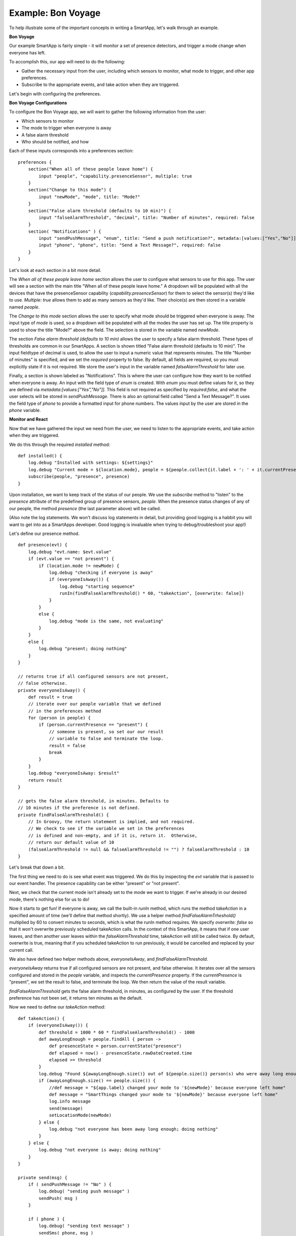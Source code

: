 Example: Bon Voyage
===================

To help illustrate some of the important concepts in writing a SmartApp,
let's walk through an example.

**Bon Voyage**

Our example SmartApp is fairly simple - it will monitor a set of presence
detectors, and trigger a mode change when everyone has left.

To accomplish this, our app will need to do the following:

- Gather the necessary input from the user, including which sensors to monitor, what mode to trigger, and other app preferences.
- Subscribe to the appropriate events, and take action when they are triggered.

Let's begin with configuring the preferences.

**Bon Voyage Configurations**

To configure the Bon Voyage app, we will want to gather the following information
from the user:

- Which sensors to monitor
- The mode to trigger when everyone is away
- A false alarm threshold
- Who should be notified, and how

Each of these inputs corresponds into a preferences section:

::

    preferences {
        section("When all of these people leave home") {
            input "people", "capability.presenceSensor", multiple: true
        }
        section("Change to this mode") {
            input "newMode", "mode", title: "Mode?"
        }
        section("False alarm threshold (defaults to 10 min)") {
            input "falseAlarmThreshold", "decimal", title: "Number of minutes", required: false
        }
        section( "Notifications" ) {
            input "sendPushMessage", "enum", title: "Send a push notification?", metadata:[values:["Yes","No"]], required:false
            input "phone", "phone", title: "Send a Text Message?", required: false
        }
    }

Let's look at each section in a bit more detail.

The *When all of these people leave home* section allows the user to 
configure what sensors to use for this app.
The user will see a section with the main title "When all of these
people leave home." A dropdown will be populated with all the devices
that have the presenceSensor capability (`capability.presenceSensor`) 
for them to select the sensor(s) they'd like to use. 
`Multiple: true` allows them to add as many sensors as they'd like. 
Their choice(s) are then stored in a variable named `people`.

The *Change to this mode* section allows the user to specify what mode
should be triggered when everyone is away. The input type of *mode* 
is used, so a dropdown will be populated with all the modes the user 
has set up. The title property is used to show the title "Mode?" above 
the field. The selection is stored in the variable named `newMode`.

The section *False alarm threshold (defaults to 10 min)* allows the 
user to specify a false alarm threshold. These types of thresholds are 
common in our SmartApps. A section is shown titled "False alarm 
threshold (defaults to 10 min)". The input fieldtype of decimal is 
used, to allow the user to input a numeric value that represents minutes. 
The title "Number of minutes" is specified, and we set the `required` 
property to false. By default, all fields are required, so you must 
explicitly state if it is not required. We store the user's input in 
the variable named `falseAlarmThreshold` for later use.

Finally, a section is shown labeled as "Notifications". This is where
the user can configure how they want to be notified when everyone is away.
An input with the field type of *enum* is created. With *enum* you must
define values for it, so they are defined via
`metadata:[values:["Yes","No"]]`. This field is not required as
specified by `required:false`, and what the user selects will be stored
in `sendPushMessage`. There is also an optional field called "Send a
Text Message?". It uses the field type of `phone` to provide a
formatted input for phone numbers. The values input by the user are stored in
the `phone` variable.

**Monitor and React**

Now that we have gathered the input we need from the user, we need to listen
to the appropriate events, and take action when they are triggered.

We do this through the required `installed` method:

::

    def installed() {
        log.debug "Installed with settings: ${settings}"
        log.debug "Current mode = ${location.mode}, people = ${people.collect{it.label + ': ' + it.currentPresence}}"
        subscribe(people, "presence", presence)
    }

Upon installation, we want to keep track of the status of our people. We
use the `subscribe` method to "listen" to the `presence` attribute
of the predefined group of presence sensors, `people`. When the
presence status changes of any of our people, the method `presence`
(the last parameter above) will be called.

(Also note the log statements. We won't discuss log statements in detail,
but providing good logging is a habbit you will want to get into as a SmartApps
developer. Good logging is invaluable when trying to debug/troubleshoot your app!)

Let's define our presence method.

::

    def presence(evt) {
        log.debug "evt.name: $evt.value"
        if (evt.value == "not present") {
            if (location.mode != newMode) {
                log.debug "checking if everyone is away"  
                if (everyoneIsAway()) {
                    log.debug "starting sequence"
                    runIn(findFalseAlarmThreshold() * 60, "takeAction", [overwrite: false])
                }
            }
            else {
                log.debug "mode is the same, not evaluating"
            }
        }
        else {
            log.debug "present; doing nothing"
        }
    }

    // returns true if all configured sensors are not present,
    // false otherwise.
    private everyoneIsAway() {
        def result = true
        // iterate over our people variable that we defined
        // in the preferences method
        for (person in people) {
            if (person.currentPresence == "present") {
                // someone is present, so set our our result
                // variable to false and terminate the loop.
                result = false
                break
            }
        }
        log.debug "everyoneIsAway: $result"
        return result
    }

    // gets the false alarm threshold, in minutes. Defaults to 
    // 10 minutes if the preference is not defined.
    private findFalseAlarmThreshold() {
        // In Groovy, the return statement is implied, and not required.
        // We check to see if the variable we set in the preferences
        // is defined and non-empty, and if it is, return it.  Otherwise, 
        // return our default value of 10
        (falseAlarmThreshold != null && falseAlarmThreshold != "") ? falseAlarmThreshold : 10
    }

Let's break that down a bit.

The first thing we need to do is see what event was triggered. We do this
by inspecting the *evt* variable that is passed to our event handler.
The presence capability can be either "present" or "not present". 

Next, we check that the current mode isn't already set to the mode we
want to trigger. If we're already in our desired mode, there's nothing
else for us to do!

Now it starts to get fun! If everyone is away, we call the built-in *runIn* method,
which runs the method `takeAction` in a specified amount of time (we'll define that method shortly).
We use a helper method `findFalseAlarmTrheshold()` multiplied by 60
to convert minutes to seconds, which is what the runIn method requires.
We specify `overwrite: false` so that it won't overwrite previously scheduled
takeAction calls. In the context of this SmartApp, it means that if one user 
leaves, and then another user leaves within the `falseAlarmThreshold` time,
takeAction will still be called twice. By default, overwrite is true,
meaning that if you scheduled takeAction to run previously, it would be
cancelled and replaced by your current call.

We also have defined two helper methods above, `everyoneIsAway`, and 
`findFalseAlarmThreshold`. 

`everyoneIsAway` returns true if all configured sensors are not present,
and false otherwise. It iterates over all the sensors configured and stored
in the `people` variable, and inspects the `currentPresence` property.
If the `currentPresence` is "present", we set the result to false, and terminate
the loop. We then return the value of the result variable.

`findFalseAlarmThreshold` gets the false alarm threshold, in minutes, 
as configured by the user. If the threshold preference has not been set, 
it returns ten minutes as the default.

Now we need to define our *takeAction* method:

::

    def takeAction() {
        if (everyoneIsAway()) {
            def threshold = 1000 * 60 * findFalseAlarmThreshold() - 1000
            def awayLongEnough = people.findAll { person ->
                def presenceState = person.currentState("presence")
                def elapsed = now() - presenceState.rawDateCreated.time
                elapsed >= threshold
            }
            log.debug "Found ${awayLongEnough.size()} out of ${people.size()} person(s) who were away long enough"
            if (awayLongEnough.size() == people.size()) {
                //def message = "${app.label} changed your mode to '${newMode}' because everyone left home"
                def message = "SmartThings changed your mode to '${newMode}' because everyone left home"
                log.info message
                send(message)
                setLocationMode(newMode)
            } else {
                log.debug "not everyone has been away long enough; doing nothing"
            }
        } else {
            log.debug "not everyone is away; doing nothing"
        }
    }

    private send(msg) {
        if ( sendPushMessage != "No" ) {
            log.debug( "sending push message" )
            sendPush( msg )
        }

        if ( phone ) {
            log.debug( "sending text message" )
            sendSms( phone, msg )
        }

        log.debug msg
    }

There's a lot going on here, so we'll look at some of the more interesting
parts.

The first thing we do is check again if everyone is away. This is necessary
since something may have changed since it was already called, because of
the `falseAlarmThreshold`.

If everyone is away, we need to find out how many people have been 
away for long enough, using our false alarm threshold. We create a 
variable, `awayLongEnough` and set it through the Groovy findAll method.
The findAll method returns a subset of the collection based on the 
logic of the passed-in closure. For each person, we use the
`currentState` method available to us, and use that to 
get the time elapsed since the event was triggered. If the time elapsed
since this event exceeds our threshold, we add it to the `awayLongEnough`
collection by returning true in our closure (note that we could omit
the "return" keyword, as it is implied in Groovy). For more information
about the findAll method, or how Groovy utilizes closures, consult the 
Groovy documentation at http://groovy.codehaus.org/Documentation

If the number of people away long enough equals the total number of
people configured for this app, we send a message (we'll look at that
method next), and then call the `setLocationMode` method with the 
desired mode. This is what will cause a mode change.

The `send` method takes a String parameter, `msg`, and if the user has
configured the app to send a push notification, calls the `sendPush`
method. It then checks to see if the user has chosen to send a text message,
by checking if the `phone` variable has been set. If it has, it calls the
`sendSms(phone, msg)` method.

Finally, we need to write our `updated` method, which is called whenever
the user changes any of their configurations. When this method is called,
we need to call the `unsubscribe` method, and then `subscribe`, to
effectively reset our app.

::

    def updated() {
        log.debug "Updated with settings: ${settings}"
        log.debug "Current mode = ${location.mode}, people = ${people.collect{it.label + ': ' + it.currentPresence}}"
        unsubscribe()
        subscribe(people, "presence", presence)
    }

Our SmartApp is now complete! Putting it all together, here's our final
Bon Voyage app:

**Complete Code Listing**

::

    /**
     *  Bon Voyage
     *
     *  Author: SmartThings
     *  Date: 2013-03-07
     *
     *  Monitors a set of presence detectors and triggers a mode change when everyone has left.
     */

    preferences {
        section("When all of these people leave home") {
            input "people", "capability.presenceSensor", multiple: true
        }
        section("Change to this mode") {
            input "newMode", "mode", title: "Mode?"
        }
        section("False alarm threshold (defaults to 10 min)") {
            input "falseAlarmThreshold", "decimal", title: "Number of minutes", required: false
        }
        section( "Notifications" ) {
            input "sendPushMessage", "enum", title: "Send a push notification?", metadata:[values:["Yes","No"]], required:false
            input "phone", "phone", title: "Send a Text Message?", required: false
        }
    }

    def installed() {
        log.debug "Installed with settings: ${settings}"
        log.debug "Current mode = ${location.mode}, people = ${people.collect{it.label + ': ' + it.currentPresence}}"
        subscribe(people, "presence", presence)
    }

    def updated() {
        log.debug "Updated with settings: ${settings}"
        log.debug "Current mode = ${location.mode}, people = ${people.collect{it.label + ': ' + it.currentPresence}}"
        unsubscribe()
        subscribe(people, "presence", presence)
    }

    def presence(evt) {
        log.debug "evt.name: $evt.value"
        
        // The presence capability can either by "present" or "not present".
        // If the user is not present, we want to check if everyone is away 
        if (evt.value == "not present") {
            // Check that the desire mode isn't already the same as the current mode.
            if (location.mode != newMode) {
                log.debug "checking if everyone is away"  
                // If everyone is away, start the sequence
                if (everyoneIsAway()) {
                    log.debug "starting sequence"
                    runIn(findFalseAlarmThreshold() * 60, "takeAction", [overwrite: false])
                }
            }
            else {
                log.debug "mode is the same, not evaluating"
            }
        }
        else {
            log.debug "present; doing nothing"
        }
    }

    // returns true if all configured sensors are not present,
    // false otherwise.
    private everyoneIsAway() {
        def result = true
        // iterate over our people variable that we defined
        // in the preferences method
        for (person in people) {
            if (person.currentPresence == "present") {
                // someone is present, so set our our result
                // variable to false and terminate the loop.
                result = false
                break
            }
        }
        log.debug "everyoneIsAway: $result"
        return result
    }

    // gets the false alarm threshold, in minutes. Defaults to 
    // 10 minutes if the preference is not defined.
    private findFalseAlarmThreshold() {
        // In Groovy, the return statement is implied, and not required.
        // We check to see if the variable we set in the preferences
        // is defined and non-empty, and if it is, return it.  Otherwise, 
        // return our default value of 10
        (falseAlarmThreshold != null && falseAlarmThreshold != "") ? falseAlarmThreshold : 10
    }

    def takeAction() {
        if (everyoneIsAway()) {
            def threshold = 1000 * 60 * findFalseAlarmThreshold() - 1000
            def awayLongEnough = people.findAll { person ->
                def presenceState = person.currentState("presence")
                def elapsed = now() - presenceState.rawDateCreated.time
                elapsed >= threshold
            }
            log.debug "Found ${awayLongEnough.size()} out of ${people.size()} person(s) who were away long enough"
            if (awayLongEnough.size() == people.size()) {
                //def message = "${app.label} changed your mode to '${newMode}' because everyone left home"
                def message = "SmartThings changed your mode to '${newMode}' because everyone left home"
                log.info message
                send(message)
                setLocationMode(newMode)
            } else {
                log.debug "not everyone has been away long enough; doing nothing"
            }
        } else {
            log.debug "not everyone is away; doing nothing"
        }
    }

    private send(msg) {
        if ( sendPushMessage != "No" ) {
            log.debug( "sending push message" )
            sendPush( msg )
        }

        if ( phone ) {
            log.debug( "sending text message" )
            sendSms( phone, msg )
        }

        log.debug msg
    }

